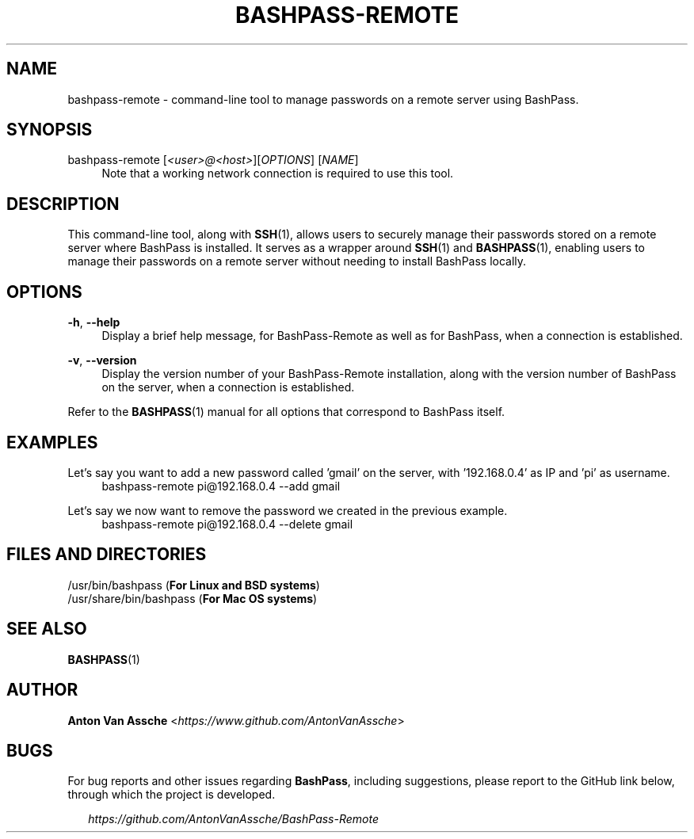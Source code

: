 .TH "BASHPASS-REMOTE" "1" "2022-03-28" "BASHPASS 2022-03-28" "BASHPASS-REMOTE" "1"
.ie \n(.g .ds Aq \(aq
.el       .ds Aq
.ad l
.nh
.SH "NAME"
bashpass-remote \- command-line tool to manage passwords on a remote server using BashPass.
.SH "SYNOPSIS"
bashpass-remote [\fI<user>@<host>\fR][\fIOPTIONS\fR] [\fINAME\fR]
.RS 4
Note that a working network connection is required to use this tool.
.RE
.SH "DESCRIPTION"
This command-line tool, along with \fBSSH\fR(1), allows users to securely manage their passwords stored on a remote server where BashPass is installed. It serves as a wrapper around \fBSSH\fR(1) and \fBBASHPASS\fR(1), enabling users to manage their passwords on a remote server without needing to install BashPass locally.
.RE
.SH "OPTIONS"
\fB-h\fR, \fB--help\fR
.RS 4
Display a brief help message, for BashPass-Remote as well as for BashPass, when a connection is established.
.RE
.PP
\fB-v\fR, \fB--version\fR
.RS 4
Display the version number of your BashPass-Remote installation, along with the version number of BashPass on the server, when a connection is established.
.RE
.PP
Refer to the \fBBASHPASS\fR(1) manual for all options that correspond to BashPass itself.
.RE
.SH "EXAMPLES"
Let's say you want to add a new password called 'gmail' on the server, with '192.168.0.4' as IP and 'pi' as username.
.RS 4
bashpass-remote pi@192.168.0.4 --add gmail
.RE
.PP
Let's say we now want to remove the password we created in the previous example.
.RS 4
bashpass-remote pi@192.168.0.4 --delete gmail
.RE
.PP
.SH "FILES AND DIRECTORIES"
/usr/bin/bashpass (\fBFor Linux and BSD systems\fR)
.RE
/usr/share/bin/bashpass (\fBFor Mac OS systems\fR)
.RE
.SH "SEE ALSO"
\fBBASHPASS\fR(1)
.SH "AUTHOR"
\fBAnton Van Assche\fR <\fIhttps://www.github.com/AntonVanAssche\fR>
.SH "BUGS"
For bug reports and other issues regarding \fBBashPass\fR, including suggestions, please report to the GitHub link below, through which the project is developed.
.PP
.RS 2
\fIhttps://github.com/AntonVanAssche/BashPass-Remote\fR
.RE
